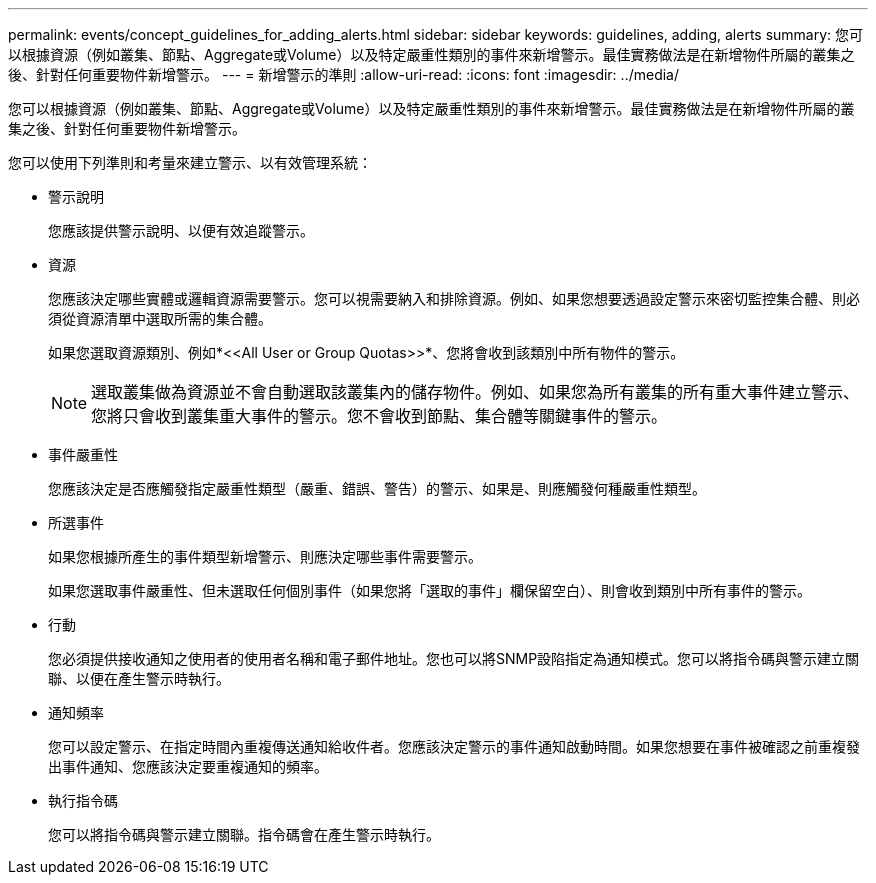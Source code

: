---
permalink: events/concept_guidelines_for_adding_alerts.html 
sidebar: sidebar 
keywords: guidelines, adding, alerts 
summary: 您可以根據資源（例如叢集、節點、Aggregate或Volume）以及特定嚴重性類別的事件來新增警示。最佳實務做法是在新增物件所屬的叢集之後、針對任何重要物件新增警示。 
---
= 新增警示的準則
:allow-uri-read: 
:icons: font
:imagesdir: ../media/


[role="lead"]
您可以根據資源（例如叢集、節點、Aggregate或Volume）以及特定嚴重性類別的事件來新增警示。最佳實務做法是在新增物件所屬的叢集之後、針對任何重要物件新增警示。

您可以使用下列準則和考量來建立警示、以有效管理系統：

* 警示說明
+
您應該提供警示說明、以便有效追蹤警示。

* 資源
+
您應該決定哪些實體或邏輯資源需要警示。您可以視需要納入和排除資源。例如、如果您想要透過設定警示來密切監控集合體、則必須從資源清單中選取所需的集合體。

+
如果您選取資源類別、例如*+<<All User or Group Quotas>>+*、您將會收到該類別中所有物件的警示。

+
[NOTE]
====
選取叢集做為資源並不會自動選取該叢集內的儲存物件。例如、如果您為所有叢集的所有重大事件建立警示、您將只會收到叢集重大事件的警示。您不會收到節點、集合體等關鍵事件的警示。

====
* 事件嚴重性
+
您應該決定是否應觸發指定嚴重性類型（嚴重、錯誤、警告）的警示、如果是、則應觸發何種嚴重性類型。

* 所選事件
+
如果您根據所產生的事件類型新增警示、則應決定哪些事件需要警示。

+
如果您選取事件嚴重性、但未選取任何個別事件（如果您將「選取的事件」欄保留空白）、則會收到類別中所有事件的警示。

* 行動
+
您必須提供接收通知之使用者的使用者名稱和電子郵件地址。您也可以將SNMP設陷指定為通知模式。您可以將指令碼與警示建立關聯、以便在產生警示時執行。

* 通知頻率
+
您可以設定警示、在指定時間內重複傳送通知給收件者。您應該決定警示的事件通知啟動時間。如果您想要在事件被確認之前重複發出事件通知、您應該決定要重複通知的頻率。

* 執行指令碼
+
您可以將指令碼與警示建立關聯。指令碼會在產生警示時執行。


